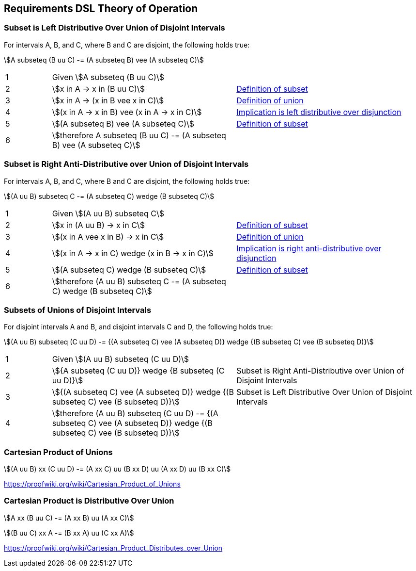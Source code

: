 
== Requirements DSL Theory of Operation

=== Subset is Left Distributive Over Union of Disjoint Intervals

For intervals A, B, and C, where B and C are disjoint, the following holds
true:

stem:[A subseteq (B uu C) -= (A subseteq B) vee (A subseteq C)]

[cols="1,4,4"]
|===
| 1
| Given stem:[A subseteq (B uu C)]
|

| 2
| stem:[x in A -> x in (B uu C)]
| link:https://proofwiki.org/wiki/Definition:Subset[Definition of subset]

| 3
| stem:[x in A -> (x in B vee x in C)]
| link:https://proofwiki.org/wiki/Definition:Set_Union[Definition of union]

| 4
| stem:[(x in A -> x in B) vee (x in A -> x in C)]
| link:https://proofwiki.org/wiki/Implication_is_Left_Distributive_over_Disjunction[Implication is left distributive over disjunction]

| 5
| stem:[(A subseteq B) vee (A subseteq C)]
| link:https://proofwiki.org/wiki/Definition:Subset[Definition of subset]

| 6
| stem:[therefore A subseteq (B uu C) -= (A subseteq B) vee (A subseteq C)]
|
|===


=== Subset is Right Anti-Distributive over Union of Disjoint Intervals

For intervals A, B, and C, where B and C are disjoint, the following holds
true:

stem:[(A uu B) subseteq C -= (A subseteq C) wedge (B subseteq C)]

[cols="1,4,4"]
|===
| 1
| Given stem:[(A uu B) subseteq C]
|

| 2
| stem:[x in (A uu B) -> x in C]
| link:https://proofwiki.org/wiki/Definition:Subset[Definition of subset]

| 3
| stem:[(x in A vee x in B) -> x in C]
| link:https://proofwiki.org/wiki/Definition:Set_Union[Definition of union]

| 4
| stem:[(x in A -> x in C) wedge (x in B -> x in C)]
| link:https://en.wikipedia.org/wiki/Distributive_property#Notions_of_antidistributivity[Implication is right anti-distributive over disjunction]

| 5
| stem:[(A subseteq C) wedge (B subseteq C)]
| link:https://proofwiki.org/wiki/Definition:Subset[Definition of subset]

| 6
| stem:[therefore (A uu B) subseteq C -= (A subseteq C) wedge (B subseteq C)]
|
|===


=== Subsets of Unions of Disjoint Intervals

For disjoint intervals A and B, and disjoint intervals C and D, the following
holds true:

stem:[(A uu B) subseteq (C uu D) -= {(A subseteq C) vee (A subseteq D)} wedge {(B subseteq C) vee (B subseteq D)}]

[cols="1,4,4"]
|===
| 1
| Given stem:[(A uu B) subseteq (C uu D)]
|

| 2
| stem:[{A subseteq (C uu D)} wedge {B subseteq (C uu D)}]
| Subset is Right Anti-Distributive over Union of Disjoint Intervals

| 3
| stem:[{(A subseteq C) vee (A subseteq D)} wedge {(B subseteq C) vee (B subseteq D)}]
| Subset is Left Distributive Over Union of Disjoint Intervals

| 4
| stem:[therefore (A uu B) subseteq (C uu D) -= {(A subseteq C) vee (A subseteq D)} wedge {(B subseteq C) vee (B subseteq D)}]
|
|===


=== Cartesian Product of Unions

stem:[(A uu B) xx (C uu D) -= (A xx C) uu (B xx D) uu (A xx D) uu (B xx C)]

https://proofwiki.org/wiki/Cartesian_Product_of_Unions

=== Cartesian Product is Distributive Over Union

stem:[A xx (B uu C) -= (A xx B) uu (A xx C)]

stem:[(B uu C) xx A -= (B xx A) uu (C xx A)]

https://proofwiki.org/wiki/Cartesian_Product_Distributes_over_Union